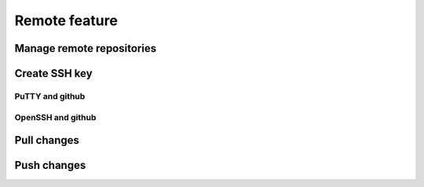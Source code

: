 Remote feature
==============

Manage remote repositories
--------------------------

Create SSH key
--------------

PuTTY and github
^^^^^^^^^^^^^^^^

OpenSSH and github
^^^^^^^^^^^^^^^^^^

Pull changes
------------

Push changes
------------

